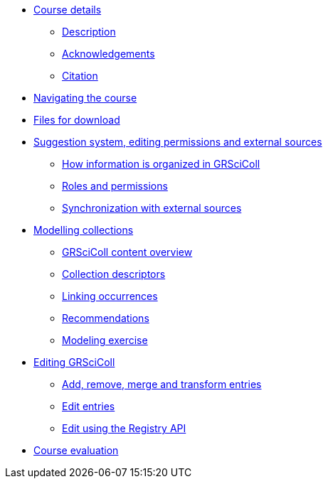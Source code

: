 // Note the "home" section navigation is not currently visible, as the pages use the "home" layout which omits it.
* xref:index.adoc[Course details]
** xref:description.adoc[Description]
** xref:acknowledgements.adoc[Acknowledgements]
** xref:citation.adoc[Citation]
* xref:navigation.adoc[Navigating the course]
* xref:downloads.adoc[Files for download]
//
*  xref:module1.adoc[Suggestion system, editing permissions and external sources]
** xref:entities.adoc[How information is organized in GRSciColl]
** xref:roles-permissions.adoc[Roles and permissions]
** xref:external-sources.adoc[Synchronization with external sources]
//
* xref:module2.adoc[Modelling collections]
** xref:grscicoll-content.adoc[GRSciColl content overview]
** xref:collection-descriptors.adoc[Collection descriptors]
** xref:linking-occurrences.adoc[Linking occurrences]
** xref:recommendations.adoc[Recommendations]
** xref:modelling-exercise.adoc[Modeling exercise]
//
* xref:module3.adoc[Editing GRSciColl]
** xref:add-remove-entries.adoc[Add, remove, merge and transform entries]
** xref:edit-entries.adoc[Edit entries]
** xref:grscicoll-api.adoc[Edit using the Registry API]
//
* xref:course-evaluation.adoc[Course evaluation]
